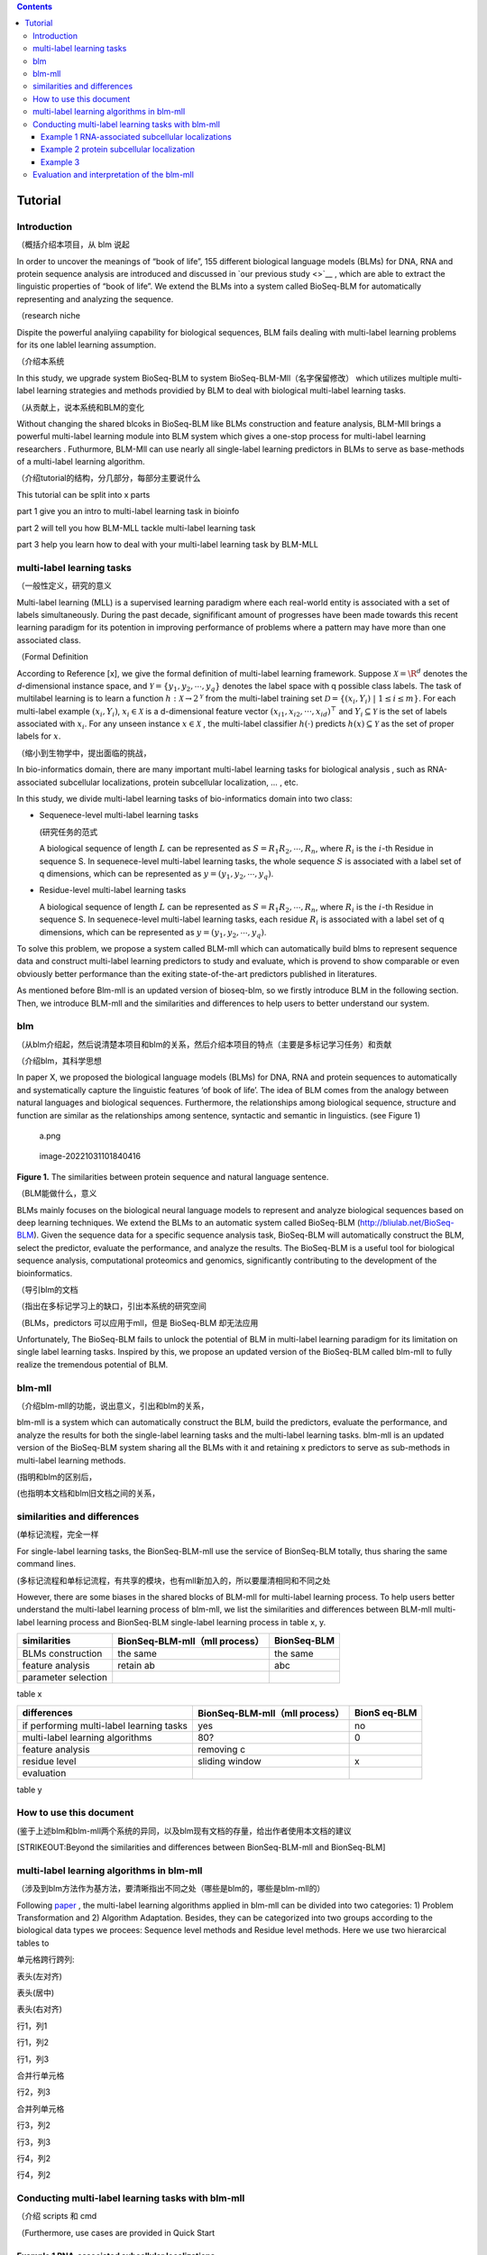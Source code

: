 .. contents::
   :depth: 3
..

Tutorial
========

Introduction
------------

（概括介绍本项目，从 blm 说起

In order to uncover the meanings of “book of life”, 155 different
biological language models (BLMs) for DNA, RNA and protein sequence
analysis are introduced and discussed in `our previous study <>`__ ,
which are able to extract the linguistic properties of “book of life”.
We extend the BLMs into a system called BioSeq-BLM for automatically
representing and analyzing the sequence.

（research niche

Dispite the powerful analyiing capability for biological sequences, BLM
fails dealing with multi-label learning problems for its one lablel
learning assumption.

（介绍本系统

In this study, we upgrade system BioSeq-BLM to system
BioSeq-BLM-Mll（名字保留修改） which utilizes multiple multi-label
learning strategies and methods providied by BLM to deal with biological
multi-label learning tasks.

（从贡献上，说本系统和BLM的变化

Without changing the shared blcoks in BioSeq-BLM like BLMs construction
and feature analysis, BLM-Mll brings a powerful multi-label learning
module into BLM system which gives a one-stop process for multi-label
learning researchers . Futhurmore, BLM-Mll can use nearly all
single-label learning predictors in BLMs to serve as base-methods of a
multi-label learning algorithm.

（介绍tutorial的结构，分几部分，每部分主要说什么

This tutorial can be split into x parts

part 1 give you an intro to multi-label learning task in bioinfo

part 2 will tell you how BLM-MLL tackle multi-label learning task

part 3 help you learn how to deal with your multi-label learning task by
BLM-MLL

multi-label learning tasks
--------------------------

（一般性定义，研究的意义

Multi-label learning (MLL) is a supervised learning paradigm where each
real-world entity is associated with a set of labels simultaneously.
During the past decade, signifificant amount of progresses have been
made towards this recent learning paradigm for its potention in
improving performance of problems where a pattern may have more than one
associated class.

（Formal Definition

According to Reference [x], we give the formal definition of multi-label
learning framework. Suppose :math:`\mathcal{X} = {\R}^d` denotes the
*d*-dimensional instance space, and
:math:`\mathcal{Y} = \{ y_1, y_2, \cdots , y_q\}` denotes the label
space with q possible class labels. The task of multilabel learning is
to learn a function :math:`h : \mathcal{X} → 2^{\mathcal{Y}}` from the
multi-label training set
:math:`\mathcal{D} = \{(x_i , Y_i)\ |\  1 ≤ i ≤ m\}`. For each
multi-label example :math:`(x_i , Y_i)`, :math:`x_i ∈ \mathcal{X}` is a
d-dimensional feature vector :math:`(x_{i1}, x_{i2}, · · · , x_{id})^⊤`
and :math:`Y_i ⊆ \mathcal{Y}` is the set of labels associated with
:math:`x_i`. For any unseen instance :math:`x ∈ \mathcal{X}` , the
multi-label classifier :math:`h(·)` predicts :math:`h(x) ⊆ \mathcal{Y}`
as the set of proper labels for :math:`x`.

（缩小到生物学中，提出面临的挑战，

In bio-informatics domain, there are many important multi-label learning
tasks for biological analysis , such as RNA-associated subcellular
localizations, protein subcellular localization, … , etc.

In this study, we divide multi-label learning tasks of bio-informatics
domain into two class:

-  Sequenece-level multi-label learning tasks

   (研究任务的范式

   A biological sequence of length :math:`L` can be represented as
   :math:`S=R_1R_2,\cdots,R_n`, where :math:`R_i` is the :math:`i`-th
   Residue in sequence S. In sequenece-level multi-label learning tasks,
   the whole sequence :math:`S` is associated with a label set of q
   dimensions, which can be represented as
   :math:`y=(y_1, y_2,\cdots, y_q)`.

-  Residue-level multi-label learning tasks

   A biological sequence of length :math:`L` can be represented as
   :math:`S=R_1R_2,\cdots,R_n`, where :math:`R_i` is the :math:`i`-th
   Residue in sequence S. In sequenece-level multi-label learning tasks,
   each residue :math:`R_i` is associated with a label set of q
   dimensions, which can be represented as
   :math:`y=(y_1, y_2,\cdots, y_q)`.

To solve this problem, we propose a system called BLM-mll which can
automatically build blms to represent sequence data and construct
multi-label learning predictors to study and evaluate, which is provend
to show comparable or even obviously better performance than the exiting
state-of-the-art predictors published in literatures.

As mentioned before Blm-mll is an updated version of bioseq-blm, so we
firstly introduce BLM in the following section. Then, we introduce
BLM-mll and the similarities and differences to help users to better
understand our system.

blm
---

（从blm介绍起，然后说清楚本项目和blm的关系，然后介绍本项目的特点（主要是多标记学习任务）和贡献

（介绍blm，其科学思想

In paper X, we proposed the biological language models (BLMs) for DNA,
RNA and protein sequences to automatically and systematically capture
the linguistic features ‘of book of life’. The idea of BLM comes from
the analogy between natural languages and biological sequences.
Furthermore, the relationships among biological sequence, structure and
function are similar as the relationships among sentence, syntactic and
semantic in linguistics. (see Figure 1)

.. figure:: ./imgs/a.png
   :alt: a.png

   a.png

.. figure:: /Users/maiqi/Documents/typora_img/image-20221031101840416.png
   :alt: image-20221031101840416

   image-20221031101840416

**Figure 1.** The similarities between protein sequence and natural
language sentence.

（BLM能做什么，意义

BLMs mainly focuses on the biological neural language models to
represent and analyze biological sequences based on deep learning
techniques. We extend the BLMs to an automatic system called BioSeq-BLM
(http://bliulab.net/BioSeq-BLM). Given the sequence data for a specific
sequence analysis task, BioSeq-BLM will automatically construct the BLM,
select the predictor, evaluate the performance, and analyze the results.
The BioSeq-BLM is a useful tool for biological sequence analysis,
computational proteomics and genomics, significantly contributing to the
development of the bioinformatics.

（导引blm的文档

（指出在多标记学习上的缺口，引出本系统的研究空间

（BLMs，predictors 可以应用于mll，但是 BioSeq-BLM 却无法应用

Unfortunately, The BioSeq-BLM fails to unlock the potential of BLM in
multi-label learning paradigm for its limitation on single label
learning tasks. Inspired by this, we propose an updated version of the
BioSeq-BLM called blm-mll to fully realize the tremendous potential of
BLM.

blm-mll
-------

（介绍blm-mll的功能，说出意义，引出和blm的关系，

blm-mll is a system which can automatically construct the BLM, build the
predictors, evaluate the performance, and analyze the results for both
the single-label learning tasks and the multi-label learning tasks.
blm-mll is an updated version of the BioSeq-BLM system sharing all the
BLMs with it and retaining x predictors to serve as sub-methods in
multi-label learning methods.

(指明和blm的区别后，

(也指明本文档和blm旧文档之间的关系，

similarities and differences
----------------------------

(单标记流程，完全一样

For single-label learning tasks, the BionSeq-BLM-mll use the service of
BionSeq-BLM totally, thus sharing the same command lines.

(多标记流程和单标记流程，有共享的模块，也有mll新加入的，所以要厘清相同和不同之处

However, there are some biases in the shared blocks of BLM-mll for
multi-label learning process. To help users better understand the
multi-label learning process of blm-mll, we list the similarities and
differences between BLM-mll multi-label learning process and BionSeq-BLM
single-label learning process in table x, y.

=================== ============================== ===========
similarities        BionSeq-BLM-mll（mll process） BionSeq-BLM
=================== ============================== ===========
BLMs construction   the same                       the same
feature analysis    retain ab                      abc
parameter selection                                
=================== ============================== ===========

table x

+----------------------------------+-------------------------+--------+
| differences                      | BionSeq-BLM-mll（mll    | BionS  |
|                                  | process）               | eq-BLM |
+==================================+=========================+========+
| if performing multi-label        | yes                     | no     |
| learning tasks                   |                         |        |
+----------------------------------+-------------------------+--------+
| multi-label learning algorithms  | 80?                     | 0      |
+----------------------------------+-------------------------+--------+
| feature analysis                 | removing c              |        |
+----------------------------------+-------------------------+--------+
| residue level                    | sliding window          | x      |
+----------------------------------+-------------------------+--------+
| evaluation                       |                         |        |
+----------------------------------+-------------------------+--------+

table y

How to use this document
------------------------

(鉴于上述blm和blm-mll两个系统的异同，以及blm现有文档的存量，给出作者使用本文档的建议

[STRIKEOUT:Beyond the similarities and differences between
BionSeq-BLM-mll and BionSeq-BLM]

multi-label learning algorithms in blm-mll
------------------------------------------

（涉及到blm方法作为基方法，要清晰指出不同之处（哪些是blm的，哪些是blm-mll的）

Following
`paper <https://blog.csdn.net/nanhuaibeian/article/details/105773504>`__
, the multi-label learning algorithms applied in blm-mll can be divided
into two categories: 1) Problem Transformation and 2) Algorithm
Adaptation. Besides, they can be categorized into two groups according
to the biological data types we procees: Sequence level methods and
Residue level methods. Here we use two hierarcical tables to

.. raw:: html

   <h4>

单元格跨行跨列:

.. raw:: html

   </h4>

.. raw:: html

   <table border="1" width="500px" cellspacing="10">

.. raw:: html

   <tr>

.. raw:: html

   <th align="left">

表头(左对齐)

.. raw:: html

   </th>

.. raw:: html

   <th align="center">

表头(居中)

.. raw:: html

   </th>

.. raw:: html

   <th align="right">

表头(右对齐)

.. raw:: html

   </th>

.. raw:: html

   </tr>

.. raw:: html

   <tr>

.. raw:: html

   <td>

行1，列1

.. raw:: html

   </td>

.. raw:: html

   <td>

行1，列2

.. raw:: html

   </td>

.. raw:: html

   <td>

行1，列3

.. raw:: html

   </td>

.. raw:: html

   </tr>

.. raw:: html

   <tr>

.. raw:: html

   <td colspan="2" align="center">

合并行单元格

.. raw:: html

   </td>

.. raw:: html

   <td>

行2，列3

.. raw:: html

   </td>

.. raw:: html

   </tr>

.. raw:: html

   <tr>

.. raw:: html

   <td rowspan="2" align="center">

合并列单元格

.. raw:: html

   </td>

.. raw:: html

   <td>

行3，列2

.. raw:: html

   </td>

.. raw:: html

   <td>

行3，列3

.. raw:: html

   </td>

.. raw:: html

   </tr>

.. raw:: html

   <tr>

.. raw:: html

   <td>

行4，列2

.. raw:: html

   </th>

.. raw:: html

   <td>

行4，列2

.. raw:: html

   </td>

.. raw:: html

   </tr>

.. raw:: html

   </table>

Conducting multi-label learning tasks with blm-mll
--------------------------------------------------

（介绍 scripts 和 cmd

（Furthermore, use cases are provided in Quick Start

Example 1 RNA-associated subcellular localizations
~~~~~~~~~~~~~~~~~~~~~~~~~~~~~~~~~~~~~~~~~~~~~~~~~~

命令行，参数，数据

结果评估

Example 2 protein subcellular localization
~~~~~~~~~~~~~~~~~~~~~~~~~~~~~~~~~~~~~~~~~~

Example 3
~~~~~~~~~

Evaluation and interpretation of the blm-mll
--------------------------------------------

metrics

feature analysis
